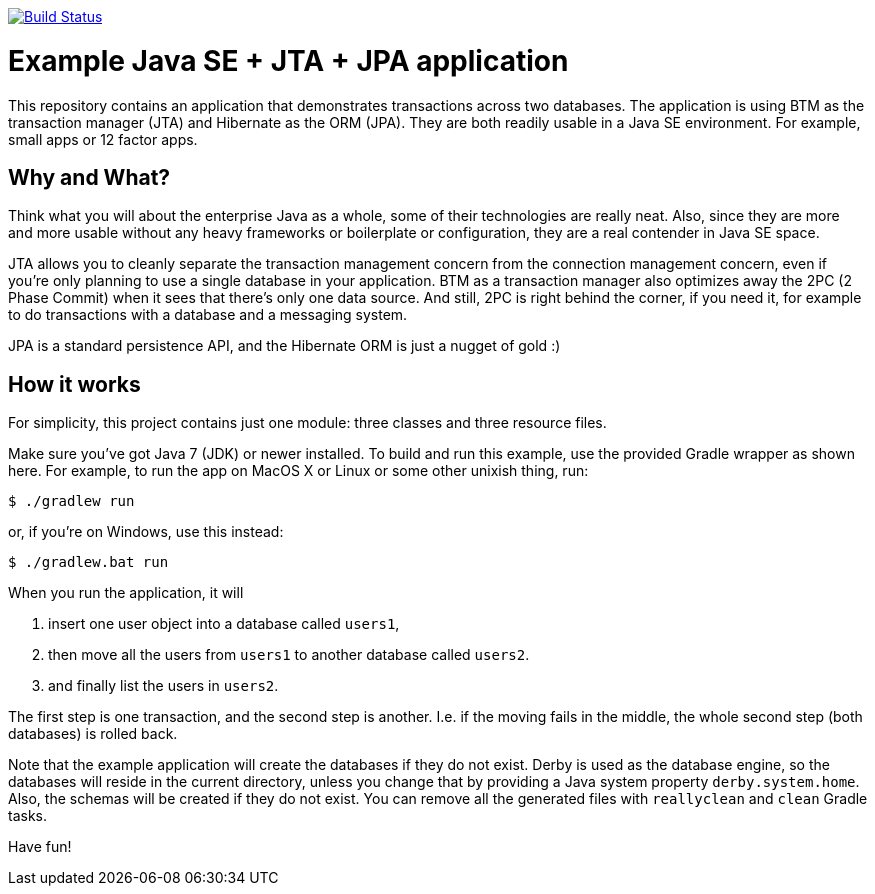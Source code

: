 image:https://travis-ci.org/vmj/jta-jpa-se-example.svg?branch=master["Build Status", link="https://travis-ci.org/vmj/jta-jpa-se-example"]

# Example Java SE + JTA + JPA application

This repository contains an application that demonstrates transactions across two databases.
The application is using BTM as the transaction manager (JTA) and Hibernate as the ORM (JPA).
They are both readily usable in a Java SE environment.
For example, small apps or 12 factor apps.

## Why and What?

Think what you will about the enterprise Java as a whole, some of their technologies are really neat.
Also, since they are more and more usable without any heavy frameworks or boilerplate or configuration,
they are a real contender in Java SE space.

JTA allows you to cleanly separate the transaction management concern from the connection management concern,
even if you're only planning to use a single database in your application.  BTM as a transaction manager also
optimizes away the 2PC (2 Phase Commit) when it sees that there's only one data source.  And still, 2PC is right
behind the corner, if you need it, for example to do transactions with a database and a messaging system.

JPA is a standard persistence API, and the Hibernate ORM is just a nugget of gold :)

## How it works

For simplicity, this project contains just one module: three classes and three resource files.

Make sure you've got Java 7 (JDK) or newer installed.
To build and run this example, use the provided Gradle wrapper as shown here.
For example, to run the app on MacOS X or Linux or some other unixish thing, run:

  $ ./gradlew run

or, if you're on Windows, use this instead:

  $ ./gradlew.bat run

When you run the application, it will

 1. insert one user object into a database called `users1`,
 2. then move all the users from `users1` to another database called `users2`.
 3. and finally list the users in `users2`.

The first step is one transaction, and the second step is another.
I.e. if the moving fails in the middle, the whole second step (both databases) is rolled back.

Note that the example application will create the databases if they do not exist.
Derby is used as the database engine, so the databases will reside in the current directory,
unless you change that by providing a Java system property `derby.system.home`.
Also, the schemas will be created if they do not exist.
You can remove all the generated files with `reallyclean` and `clean` Gradle tasks.

Have fun!
